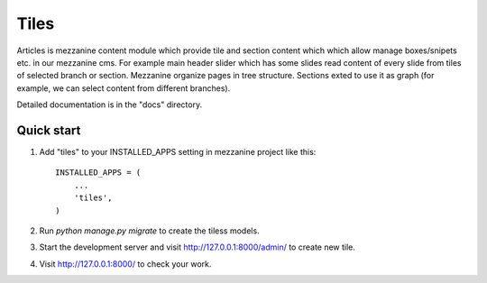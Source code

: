 =====
Tiles
=====

Articles is mezzanine content module which provide tile and section content which
which allow manage boxes/snipets etc. in our mezzanine cms. For example main
header slider which has some slides read content of every slide from tiles of
selected branch or section. Mezzanine organize pages in tree structure. Sections
exted to use it as graph (for example, we can select content from different branches).

Detailed documentation is in the "docs" directory.

Quick start
-----------

1. Add "tiles" to your INSTALLED_APPS setting in mezzanine project
   like this::

    INSTALLED_APPS = (
        ...
        'tiles',
    )

2. Run `python manage.py migrate` to create the tiless models.

3. Start the development server and visit http://127.0.0.1:8000/admin/
   to create new tile.

4. Visit http://127.0.0.1:8000/ to check your work.
